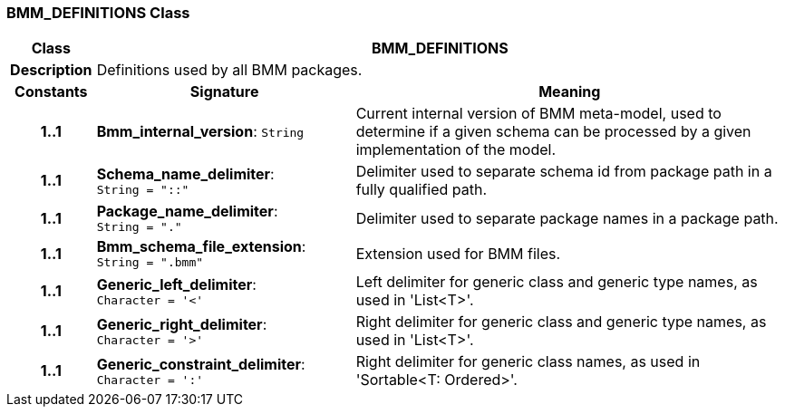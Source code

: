 === BMM_DEFINITIONS Class

[cols="^1,3,5"]
|===
h|*Class*
2+^h|*BMM_DEFINITIONS*

h|*Description*
2+a|Definitions used by all BMM packages.

h|*Constants*
^h|*Signature*
^h|*Meaning*

h|*1..1*
|*Bmm_internal_version*: `String`
a|Current internal version of BMM meta-model, used to determine if a given schema can be processed by a given implementation of the model.

h|*1..1*
|*Schema_name_delimiter*: `String{nbsp}={nbsp}"::"`
a|Delimiter used to separate schema id from package path in a fully qualified path.

h|*1..1*
|*Package_name_delimiter*: `String{nbsp}={nbsp}"."`
a|Delimiter used to separate package names in a package path.

h|*1..1*
|*Bmm_schema_file_extension*: `String{nbsp}={nbsp}".bmm"`
a|Extension used for BMM files.

h|*1..1*
|*Generic_left_delimiter*: `Character{nbsp}={nbsp}'<'`
a|Left delimiter for generic class and generic type names, as used in 'List<T>'.

h|*1..1*
|*Generic_right_delimiter*: `Character{nbsp}={nbsp}'>'`
a|Right delimiter for generic class and generic type names, as used in 'List<T>'.

h|*1..1*
|*Generic_constraint_delimiter*: `Character{nbsp}={nbsp}':'`
a|Right delimiter for generic class names, as used in 'Sortable<T: Ordered>'.
|===
